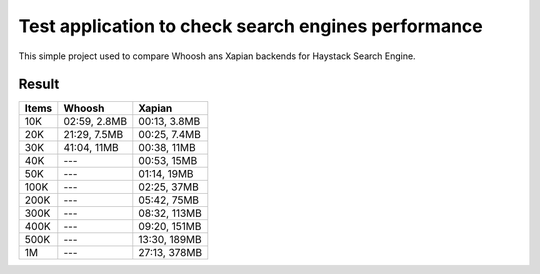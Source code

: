 Test application to check search engines performance
====================================================

This simple project used to compare Whoosh ans Xapian backends for
Haystack Search Engine.

Result
------

===== ============ ============
Items    Whoosh      Xapian
===== ============ ============
 10K  02:59, 2.8MB 00:13, 3.8MB
 20K  21:29, 7.5MB 00:25, 7.4MB
 30K  41:04,  11MB 00:38,  11MB
 40K  ---          00:53,  15MB
 50K  ---          01:14,  19MB
100K  ---          02:25,  37MB
200K  ---          05:42,  75MB
300K  ---          08:32, 113MB
400K  ---          09:20, 151MB
500K  ---          13:30, 189MB
  1M  ---          27:13, 378MB
===== ============ ============

